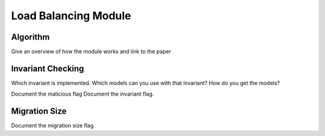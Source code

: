 Load Balancing Module
=====================

Algorithm
---------

Give an overview of how the module works and link to the paper

Invariant Checking
------------------

Which invariant is implemented. Which models can you use with that invariant? How do you get the models?

Document the malicious flag
Document the invariant flag.

Migration Size
--------------

Document the migration size flag.